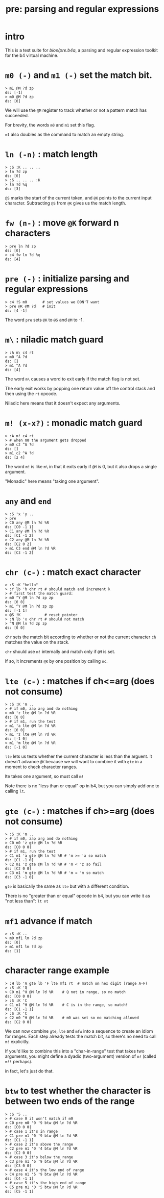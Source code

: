 #+title: pre: parsing and regular expressions

* intro

This is a test suite for [[bios/pre.b4a]], a parsing and
regular expression toolkit for the b4 virtual machine.

* =m0 (-)= and =m1 (-)= set the match bit.
#+name: pre.m
#+begin_src b4a
  > m1 @M ?d zp
  ds: [-1]
  > m0 @M ?d zp
  ds: [0]
#+end_src

We will use the =@M= register to track whether
or not a pattern match has succeeded.

For brevity, the words =m0= and =m1= set this flag.

=m1= also doubles as the command to match an empty
string.

* =ln (-n)= : match length
#+name: pre.ml
#+begin_src b4a
  > :S :K .. .. ..
  > ln ?d zp
  ds: [0]
  > :S .. .. .. :K
  > ln ?d %q
  ds: [3]
#+end_src

=@S= marks the start of the current token,
and =@K= points to the current input character.
Subtracting =@S= from =@K= gives us the match length.

* =fw (n-)= : move =@K= forward n characters
#+name: pre.fw
#+begin_src b4a
 > pre ln ?d zp
 ds: [0]
 > c4 fw ln ?d %q
 ds: [4]
#+end_src

* =pre (-)= : initialize parsing and regular expressions
#+name: pre.pre
#+begin_src b4a
  > c4 !S m0       # set values we DON'T want
  > pre @K @M ?d   # init
  ds: [4 -1]
#+end_src

The word =pre= sets =@K= to =@S= and =@M= to -1.

* =m\= : niladic match guard
#+name: pre.m\
#+begin_src b4a
  > :A m\ c4 rt
  > m0 ^A ?d
  ds: []
  > m1 ^A ?d
  ds: [4]
#+end_src

The word =m\= causes a word to exit early if the match flag is not set.

The early exit works by popping one return value off the control
stack and then using the =rt= opcode.

Niladic here means that it doesn't expect any arguments.

* =m! (x-x?)= : monadic match guard
#+name: pre.m!
#+begin_src b4a
  > :A m! c4 rt
  > # when m0 the argument gets dropped
  > m0 c2 ^A ?d
  ds: []
  > m1 c2 ^A ?d
  ds: [2 4]
#+end_src

The word =m!= is like =m\= in that it exits early if =@M= is 0,
but it also drops a single argument.

"Monadic" here means "taking one argument".

* =any= and =end=
#+name: b4s.end/any
#+begin_src b4a
 > :S 'x 'y ..
 > pre
 > C0 any @M ln ?d %R
 ds: [C0 -1 1]
 > C1 any @M ln ?d %R
 ds: [C1 -1 2]
 > C2 any @M ln ?d %R
 ds: [C2 0 2]
 > m1 C3 end @M ln ?d %R
 ds: [C3 -1 2]
#+end_src

* =chr (c-)= : match exact character
#+name: pre.chr
#+begin_src b4a
  > :S :K "hello"
  > :Y lb 'h chr rt # should match and increment k
  > # first test the match guard:
  > m0 ^Y @M ln ?d zp zp
  ds: [0 0]
  > m1 ^Y @M ln ?d zp zp
  ds: [-1 1]
  > @S !K           # reset pointer
  > :N lb 'x chr rt # should not match
  > ^N @M ln ?d zp zp
  ds: [0 0]
#+end_src

=chr= sets the match bit according to whether or not the
current character =ch= matches the value on the stack.

=chr= should use =m!= internally and match only if =@M= is set.

If so, it increments =@K= by one position by calling =nc=.

* =lte (c-)= : matches if ch<=arg (does not consume)
#+name: pre.lte
#+begin_src b4a
  > :S :K 'm ..
  > # if m0, zap arg and do nothing
  > m0 'z lte @M ln ?d %R
  ds: [0 0]
  > # if m1, run the test
  > m1 'a lte @M ln ?d %R
  ds: [0 0]
  > m1 'z lte @M ln ?d %R
  ds: [-1 0]
  > m1 'm lte @M ln ?d %R
  ds: [-1 0]
#+end_src

=lte= lets us tests whether the current character is less than the arguent.
It doesn't advance =@K= because we will want to combine it with =gte= in a moment
to check character ranges.

lte takes one argument, so must call =m!=

Note there is no "less than or equal" op in b4, but you can simply
add one to  calling =lt=.

* =gte (c-)= : matches if ch>=arg (does not consume)
#+name: pre.gte
#+begin_src b4a
  > :S :K 'm ..
  > # if m0, zap arg and do nothing
  > C0 m0 'z gte @M ln ?d %R
  ds: [C0 0 0]
  > # if m1, run the test
  > C1 m1 'a gte @M ln ?d %R # 'm >= 'a so match
  ds: [C1 -1 0]
  > C2 m1 'z gte @M ln ?d %R # 'm < 'z so fail
  ds: [C2 0 0]
  > C3 m1 'm gte @M ln ?d %R # 'm = 'm so match
  ds: [C3 -1 0]
#+end_src

=gte= is basically the same as =lte= but with a different condition.

There is no "greater than or equal" opcode in b4, but you can write
it as "not less than": =lt nt=

* =mf1= advance if match
#+name: pre.mf1
#+begin_src b4a
  > :S :K ..
  > m0 mf1 ln ?d zp
  ds: [0]
  > m1 mf1 ln ?d zp
  ds: [1]
#+end_src

* character range example
#+name: pre.ranges
#+begin_src b4a
  > :H lb 'A gte lb 'F lte mf1 rt  # match on hex digit (range A-F)
  > :S :K 'Q
  > C0 m1 ^H @M ln ?d %R    # Q not in range, so no match
  ds: [C0 0 0]
  > :S :K 'C
  > C1 m1 ^H @M ln ?d %R    # C is in the range, so match!
  ds: [C1 -1 1]
  > :S :K 'C
  > C2 m0 ^H @M ln ?d %R    # m0 was set so no matching allowed
  ds: [C2 0 0]
#+end_src


We can now combine =gte=, =lte= and =mfw= into a sequence to create an idiom
for ranges. Each step already tests the match bit, so there's no need
to call =m!= explicitly.

If you'd like to combine this into a "char-in-range" test that takes two
arguments, you might define a dyadic (two-argument) version of =m!=
(called =m!!= perhaps).

in fact, let's just do that.

* =btw= to test whether the character is between two ends of the range
#+name: pre.btw
#+begin_src b4a
 > :S '5 ..
 > # case 0 it won't match if m0
 > C0 pre m0 '0 '9 btw @M ln ?d %R
 ds: [C0 0 0]
 > # case 1 it's in range
 > C1 pre m1 '0 '9 btw @M ln ?d %R
 ds: [C1 -1 1]
 > # case 2 it's above the range
 > C2 pre m1 '0 '4 btw @M ln ?d %R
 ds: [C2 0 0]
 > # case 3 it's below the range
 > C3 pre m1 '6 '9 btw @M ln ?d %R
 ds: [C3 0 0]
 > # case 4 it's the low end of range
 > C4 pre m1 '5 '9 btw @M ln ?d %R
 ds: [C4 -1 1]
 > # case 5 it's the high end of range
 > C5 pre m1 '0 '5 btw @M ln ?d %R
 ds: [C5 -1 1]
#+end_src

* =chs (s-)= : choose from character set
#+name: pre.chs
#+begin_src b4a
  > :S :K "54go"
  > :digits ."0123456789"
  > :G li `digits chs rt
  > # remember the match guard!
  > m0 ^G @M ln ?d zp zp
  ds: [0 0]
  > m1 ^G @M ln ?d zp zp
  ds: [-1 1]
  > m1 ^G @M ln ?d zp zp
  ds: [-1 2]
  > ^G @M ln ?d zp zp
  ds: [0 2]
#+end_src

=chs= takes the address of a string of acceptable characters,
and succeeds if any of the charecters match.

Since it takes one argument, =chs= should call =m!=.

Note that in this case, the character set to match is a sequential
range, so we could have used the range idiom here as well (and in
fact, it's probably faster to do so, since =gte= and =lte= don't have to loop)

* =lit (s-)= : match literal string
#+name: pre.lit
#+begin_src b4a
  > :S :K "hello"
  > :Y .[ ."he" .] lit rt
  > m0 ^Y @M ln ?d zp zp
  ds: [0 0]
  > m1 ^Y @M ln ?d zp zp
  ds: [-1 2]
  > @S !K
  > # if only partial match, we have to roll @K back
  > :N .[ ."help" .] lit rt
  > ^N @M ln ?d zp
  ds: [0 0]
#+end_src

=lit= takes a string to match and succeeds if every
character in the input matches exactly.

It's there to save you from having to write a long
sequence of =chr= operations.

Note that if lit succeeds, =@K= advances by the length
of the match, but if it fails, =@K= must go back
where it started.

* =try= : backtracking sequence matcher
#+name: pre.try
#+begin_src b4a
  > :S :K .. ..
  > :A m0 .[ c4 +K zp rt .] try rt
  > :B m1 .[ c4 +K zp rt .] try rt
  > ^A ln ?d zp
  ds: [0]
  > @S !K
  > ^B ln ?d %q
  ds: [4]
#+end_src

We will need =lit='s ability to save and restore the
character pointer =@K= from here on out.

=try= takes a quotation (the address of a word, usually
assembled either with =li `name= or using =.[= ... =.]=.

While the word is running, it backs up =@K= to the control stack.
After the run, if the match failed, =try= restores the old =@K=,
otherwise it discards the backed up value.

* =lka (p-)= : look ahead match but do not consume
#+name: pre.lka
#+begin_src b4a
  > :S 'a 'b ..
  > :A lb 'a chr rt
  > C0 pre ^A @M ln ?d %R  # normal matching, nothing new
  ds: [C0 -1 1]
  > C1 pre @A lka @M ln ?d %R  # should match but not consume
  ds: [C1 -1 0]
#+end_src
* =neg (p-)= : negative lookahead
#+name: pre.not
#+begin_src b4a
  > :S 'a 'b ..
  > :A lb 'a chr rt
  > :B lb 'b chr rt
  > C0 pre @A neg @M ln ?d %R  # `^A` would match, so `@A neg` should fail
  ds: [C0 0 0]
  > C1 pre @B neg @M ln ?d %R  # `@B neg` should match but consumes nothing.
  ds: [C1 -1 0]
#+end_src

* =m|= : alt operator
#+name: pre.alt
#+begin_src b4a
  > :A .[ c2 fw m0 m| c4 fw m0 rt .] try rt
  > :B .[ c2 fw m0 m| c4 fw m1 rt .] try rt
  > :C .[ c2 fw m1 m| c4 fw m0 rt .] try rt
  > :D .[ c2 fw m1 m| c4 fw m1 rt .] try rt
  > CA pre ^A @M ln ?d %R
  > CB pre ^B @M ln ?d %R
  > CC pre ^C @M ln ?d %R
  > CD pre ^D @M ln ?d %q
  ds: [CA 0 0]
  ds: [CB -1 4]
  ds: [CC -1 2]
  ds: [CD -1 2]
#+end_src

We want to create patterns with multiple rules, so we'll
use the =m|= operator to seperate alternatives.

The logic is similar to the reverse of the match guard =m!=:
- if =@M=, exit the sequence (since there's no need to test
  alternatives if we already have a match)
- otherwise, call =m1= to prep the next alternative.

In addition, we need to handle the possibility that we
matched the start of a sequence and then failed to
match the rest. In that case, =@K= will have moved forward,
so we need to restore the original value.

Since =try= stores the old value of =@K= is on the control stack,
this means =m|= has to modify the control stack, and therefore
it is only ever safe to call =m|= inside a quotation followed
by =try=, =lka=, or =not=.


* =opt (p-)= : optional match (regex =?=)
#+name: pre.opt
#+begin_src b4a
  > :G  .[ lb 'c chr rt .] opt rt
  > :S 'c  # ^G should match and advance 1
  > pre ^G @M ln ?d %R
  ds: [-1 1]
  > :S 'x  # ^G should match but not advance
  > pre ^G @M ln ?d %R
  ds: [-1 0]
#+end_src

The =p= in the stack comment indicates that =opt= takes another
parser as an argument. =opt= always succeeds but doesn't
consume any characters unless the underlying parser matches.

* =rep (p-)= : repeat one or more times (regex =+=)
#+name: pre.rep
#+begin_src b4a
  > :G  .[ lb 'a chr rt .] rep rt
  > :S 'c  # ^G should fail
  > pre ^G @M ln ?d %R
  ds: [0 0]
  > :S "abc"  # ^G should match 1 char
  > pre ^G @M ln ?d %R
  ds: [-1 1]
  > :S "aardvark"  # ^G should match 2
  > pre ^G @M ln ?d %R
  ds: [-1 2]
#+end_src

=rep= is the =+= operator in regular expressions. It must match
at least once, then as many times as possible.

* =orp (p-)= : optional repetition (regex =*=)
#+name: pre.orp
#+begin_src b4a
  > :G  .[ lb 'a chr rt .] orp rt
  > :S 'c  # ^G should succeed but match 0 chars
  > C0 pre ^G @M ln ?d %R
  ds: [C0 -1 0]
  > :S "abc"  # ^G should match 1 char (same as before)
  > C1 pre ^G @M ln ?d %R
  ds: [C1 -1 1]
  > :S "aardvark"  # ^G should match 2 (same as before)
  > C2 pre ^G @M ln ?d %R
  ds: [C2 -1 2]
  > C3 pre m0 ^G @M ln ?d %R # no match because m0
  ds: [C3 0 0]
#+end_src

=orp= is the combination of =opt= and =rep=. It matches its pattern 0 or more times.
Note that =orp= can never fail to match, so it should always leave =@M= unchanged.

* =ws= and =ws*= match whitespace
#+name: b4s.ws*
#+begin_src b4a
 > :S 20 20 20 ..
 > pre ws @M ln ?d %R
 ds: [-1 1]
 > ws* @M ln ?d
 ds: [-1 3]
#+end_src

Whitespace is any character between 01 and 20 inclusive.
=ws*= is just =li `ws orp=

* =mhex= : match an uppercase hex number
#+name: pre.mhex
#+begin_src b4a
  > :S "-123" ..
  > pre mhex @M ln ?d %R
  ds: [-1 4]
  > :S "123" ..
  > pre mhex @M ln ?d %R
  ds: [-1 3]
  > :S "-ABCDEF0123456789" ..
  > pre mhex @M ln ?d %R
  ds: [-1 11]
  > # do not match lowercase!
  > :S "abcedef01234567890" ..
  > pre mhex @M ln ?d %R
  ds: [0 0]
  > :S "-no" ..
  > pre mhex @M ln ?d %R
  ds: [0 0]
#+end_src

Putting the pieces together, =mhex= matches an uppercase hex number,
followed by  hex number.

* =mhex= should populate @N
#+name: pre.mhex-@n
#+begin_src b4a
  > :S "1234" ..
  > C0 pre mhex @M ln @N ?d %R
  ds: [C0 -1 4 1234]
  > :S "ABCD" ..
  > C1 pre mhex @M ln @N ?d %R
  ds: [C1 -1 4 ABCD]
#+end_src

In addtion to /recognizing/ that the string is a hex number, it would
be nice if we could know what the actual number is.

We will accumulate it in register @N. This register is reserved by the
bios for this exact purpose, and so we do not need to preserve any
previous value that was stored there.
